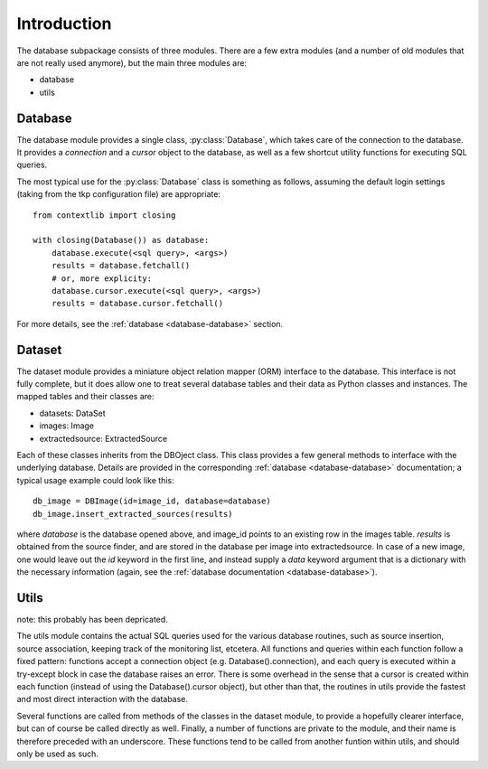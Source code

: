 .. _database_introduction:

++++++++++++
Introduction
++++++++++++


The database subpackage consists of three modules. There are a few extra
modules (and a number of old modules that are not really used anymore), but the
main three modules are:

* database

* utils


Database
========

The database module provides a single class, :py:class:`Database`, which takes
care of the connection to the database. It provides a `connection` and
a `cursor` object to the database, as well as a few shortcut utility functions
for executing SQL queries.

The most typical use for the :py:class:`Database` class is something as follows,
assuming the default login settings (taking from the tkp configuration file)
are appropriate::

    from contextlib import closing

    with closing(Database()) as database:
        database.execute(<sql query>, <args>)
        results = database.fetchall()
        # or, more explicity:
        database.cursor.execute(<sql query>, <args>)
        results = database.cursor.fetchall()

For more details, see the :ref:`database <database-database>` section.


Dataset
=======

The dataset module provides a miniature object relation mapper (ORM) interface
to the database. This interface is not fully complete, but it does allow one to
treat several database tables and their data as Python classes and instances.
The mapped tables and their classes are:

* datasets: DataSet

* images: Image

* extractedsource: ExtractedSource

Each of these classes inherits from the DBOject class. This class provides
a few general methods to interface with the underlying database. Details are
provided in the corresponding :ref:`database <database-database>` documentation;
a typical usage example could look like this::

    db_image = DBImage(id=image_id, database=database)
    db_image.insert_extracted_sources(results)

where `database` is the database opened above, and image_id points to an
existing row in the images table. `results` is obtained from the source finder,
and are stored in the database per image into extractedsource. In case of
a new image, one would leave out the `id` keyword in the first line, and
instead supply a `data` keyword argument that is a dictionary with the
necessary information (again, see the :ref:`database documentation
<database-database>`).


Utils
=====

note: this probably has been depricated.

The utils module contains the actual SQL queries used for the various database
routines, such as source insertion, source association, keeping track of the
monitoring list, etcetera. All functions and queries within each function
follow a fixed pattern: functions accept a connection object (e.g.
Database().connection), and each query is executed within a try-except block in
case the database raises an error. There is some overhead in the sense that
a cursor is created within each function (instead of using the
Database().cursor object), but other than that, the routines in utils provide
the fastest and most direct interaction with the database.

Several functions are called from methods of the classes in the dataset module,
to provide a hopefully clearer interface, but can of course be called directly
as well. Finally, a number of functions are private to the module, and their
name is therefore preceded with an underscore. These functions tend to be
called from another funtion within utils, and should only be used as such. 
